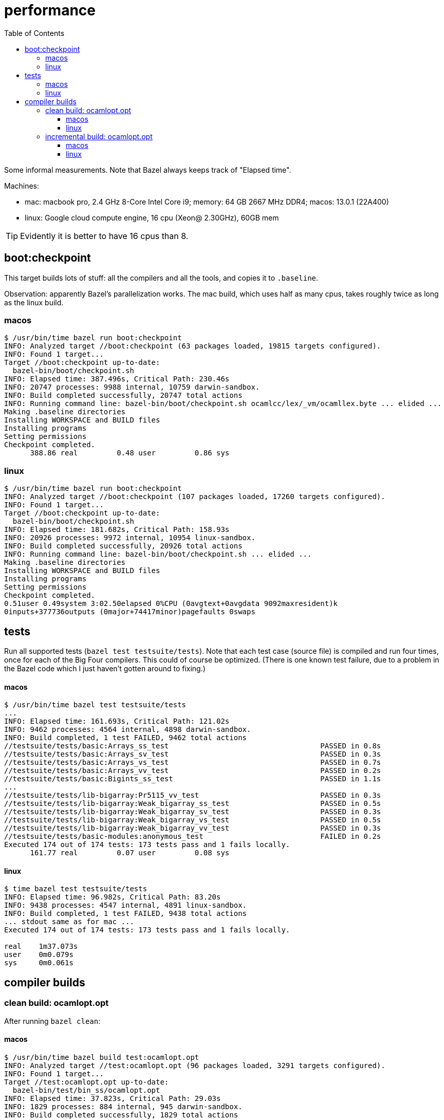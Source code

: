 = performance
:toc: auto
:toclevels: 3

Some informal measurements. Note that Bazel always keeps track of
"Elapsed time".

Machines:

* mac: macbook pro, 2.4 GHz 8-Core Intel Core i9; memory: 64 GB 2667
  MHz DDR4; macos: 13.0.1 (22A400)

* linux: Google cloud compute engine, 16 cpu (Xeon@ 2.30GHz), 60GB mem

TIP:  Evidently it is better to have 16 cpus than 8.


== boot:checkpoint

This target builds lots of stuff: all the compilers and all the tools, and copies it to `.baseline`.

Observation: apparently Bazel's parallelization works.  The mac build,
which uses half as many cpus, takes roughly twice as long as the linux
build.

=== macos

----
$ /usr/bin/time bazel run boot:checkpoint
INFO: Analyzed target //boot:checkpoint (63 packages loaded, 19815 targets configured).
INFO: Found 1 target...
Target //boot:checkpoint up-to-date:
  bazel-bin/boot/checkpoint.sh
INFO: Elapsed time: 387.496s, Critical Path: 230.46s
INFO: 20747 processes: 9988 internal, 10759 darwin-sandbox.
INFO: Build completed successfully, 20747 total actions
INFO: Running command line: bazel-bin/boot/checkpoint.sh ocamlcc/lex/_vm/ocamllex.byte ... elided ...
Making .baseline directories
Installing WORKSPACE and BUILD files
Installing programs
Setting permissions
Checkpoint completed.
      388.86 real         0.48 user         0.86 sys
----


=== linux

----
$ /usr/bin/time bazel run boot:checkpoint
INFO: Analyzed target //boot:checkpoint (107 packages loaded, 17260 targets configured).
INFO: Found 1 target...
Target //boot:checkpoint up-to-date:
  bazel-bin/boot/checkpoint.sh
INFO: Elapsed time: 181.682s, Critical Path: 158.93s
INFO: 20926 processes: 9972 internal, 10954 linux-sandbox.
INFO: Build completed successfully, 20926 total actions
INFO: Running command line: bazel-bin/boot/checkpoint.sh ... elided ...
Making .baseline directories
Installing WORKSPACE and BUILD files
Installing programs
Setting permissions
Checkpoint completed.
0.51user 0.49system 3:02.50elapsed 0%CPU (0avgtext+0avgdata 9092maxresident)k
0inputs+377736outputs (0major+74417minor)pagefaults 0swaps
----


== tests

Run all supported tests (`bazel test testsuite/tests`). Note that each
test case (source file) is compiled and run four times, once for each
of the Big Four compilers. This could of course be optimized. (There
is one known test failure, due to a problem in the Bazel code which I
just haven't gotten around to fixing.)

==== macos

----
$ /usr/bin/time bazel test testsuite/tests
...
INFO: Elapsed time: 161.693s, Critical Path: 121.02s
INFO: 9462 processes: 4564 internal, 4898 darwin-sandbox.
INFO: Build completed, 1 test FAILED, 9462 total actions
//testsuite/tests/basic:Arrays_ss_test                                   PASSED in 0.8s
//testsuite/tests/basic:Arrays_sv_test                                   PASSED in 0.3s
//testsuite/tests/basic:Arrays_vs_test                                   PASSED in 0.7s
//testsuite/tests/basic:Arrays_vv_test                                   PASSED in 0.2s
//testsuite/tests/basic:Bigints_ss_test                                  PASSED in 1.1s
...
//testsuite/tests/lib-bigarray:Pr5115_vv_test                            PASSED in 0.3s
//testsuite/tests/lib-bigarray:Weak_bigarray_ss_test                     PASSED in 0.5s
//testsuite/tests/lib-bigarray:Weak_bigarray_sv_test                     PASSED in 0.3s
//testsuite/tests/lib-bigarray:Weak_bigarray_vs_test                     PASSED in 0.5s
//testsuite/tests/lib-bigarray:Weak_bigarray_vv_test                     PASSED in 0.3s
//testsuite/tests/basic-modules:anonymous_test                           FAILED in 0.2s
Executed 174 out of 174 tests: 173 tests pass and 1 fails locally.
      161.77 real         0.07 user         0.08 sys
----

==== linux

----
$ time bazel test testsuite/tests
INFO: Elapsed time: 96.982s, Critical Path: 83.20s
INFO: 9438 processes: 4547 internal, 4891 linux-sandbox.
INFO: Build completed, 1 test FAILED, 9438 total actions
... stdout same as for mac ...
Executed 174 out of 174 tests: 173 tests pass and 1 fails locally.

real    1m37.073s
user    0m0.079s
sys     0m0.061s
----

== compiler builds

=== clean build: ocamlopt.opt

After running `bazel clean`:

==== macos

----
$ /usr/bin/time bazel build test:ocamlopt.opt
INFO: Analyzed target //test:ocamlopt.opt (96 packages loaded, 3291 targets configured).
INFO: Found 1 target...
Target //test:ocamlopt.opt up-to-date:
  bazel-bin/test/bin_ss/ocamlopt.opt
INFO: Elapsed time: 37.823s, Critical Path: 29.03s
INFO: 1829 processes: 884 internal, 945 darwin-sandbox.
INFO: Build completed successfully, 1829 total actions
       37.86 real         0.03 user         0.04 sys
----

Same target, with lib archiving enabled:

----
$ /usr/bin/time bazel build test:ocamlopt.opt --//config/ocaml/compiler/libs:archived
INFO: Analyzed target //test:ocamlopt.opt (96 packages loaded, 3291 targets configured).
INFO: Found 1 target...
Target //test:ocamlopt.opt up-to-date:
  bazel-bin/test/bin_ss/ocamlopt.opt
INFO: Elapsed time: 35.299s, Critical Path: 26.96s
INFO: 1896 processes: 915 internal, 981 darwin-sandbox.
INFO: Build completed successfully, 1896 total actions
       35.34 real         0.03 user         0.04 sys
----


==== linux

----
$ /usr/bin/time bazel build test:ocamlopt.opt
INFO: Analyzed target //test:ocamlopt.opt (95 packages loaded, 2750 targets configured).
INFO: Found 1 target...
Target //test:ocamlopt.opt up-to-date:
  bazel-bin/test/bin_ss/ocamlopt.opt
INFO: Elapsed time: 14.809s, Critical Path: 12.34s
INFO: 1819 processes: 877 internal, 942 linux-sandbox.
INFO: Build completed successfully, 1819 total actions
0.01user 0.01system 0:14.82elapsed 0%CPU (0avgtext+0avgdata 9132maxresident)k
0inputs+16outputs (0major+763minor)pagefaults 0swaps
----

Same with lib archiving:

----
$ /usr/bin/time bazel build test:ocamlopt.opt --//config/ocaml/compiler/libs:archived
INFO: Analyzed target //test:ocamlopt.opt (95 packages loaded, 2750 targets configured).
INFO: Found 1 target...
Target //test:ocamlopt.opt up-to-date:
  bazel-bin/test/bin_ss/ocamlopt.opt
INFO: Elapsed time: 14.416s, Critical Path: 12.39s
INFO: 1886 processes: 908 internal, 978 linux-sandbox.
INFO: Build completed successfully, 1886 total actions
0.01user 0.01system 0:14.43elapsed 0%CPU (0avgtext+0avgdata 9112maxresident)k
0inputs+16outputs (0major+793minor)pagefaults 0swaps
----

=== incremental build: ocamlopt.opt

After running a clean build and adding the following to `//asmcomp/asmgen.ml`:

----
[@@@warning "-32"]
let x = 9
[@@@warning "+32"]
----

NOTE: From the above it looks like building with archived libs is
faster, but in this case, an incremental build, it seems to be a little slower.

==== macos

----
$ /usr/bin/time bazel build test:ocamlopt.opt
INFO: Analyzed target //test:ocamlopt.opt (0 packages loaded, 0 targets configured).
INFO: Found 1 target...
Target //test:ocamlopt.opt up-to-date:
  bazel-bin/test/bin_ss/ocamlopt.opt
INFO: Elapsed time: 1.293s, Critical Path: 1.15s
INFO: 4 processes: 2 internal, 2 darwin-sandbox.
INFO: Build completed successfully, 4 total actions
        1.32 real         0.02 user         0.02 sys
----

With lib archiving:

----
$ /usr/bin/time bazel build test:ocamlopt.opt --//config/ocaml/compiler/libs:archived
INFO: Analyzed target //test:ocamlopt.opt (0 packages loaded, 0 targets configured).
INFO: Found 1 target...
 checking cached actions
Target //test:ocamlopt.opt up-to-date:
  bazel-bin/test/bin_ss/ocamlopt.opt
INFO: Elapsed time: 1.643s, Critical Path: 1.48s
INFO: 5 processes: 2 internal, 3 darwin-sandbox.
INFO: Build completed successfully, 5 total actions
        1.67 real         0.01 user         0.02 sys
----

==== linux

----
$ /usr/bin/time bazel build test:ocamlopt.opt
INFO: Analyzed target //test:ocamlopt.opt (0 packages loaded, 0 targets configured).
INFO: Found 1 target...
Target //test:ocamlopt.opt up-to-date:
  bazel-bin/test/bin_ss/ocamlopt.opt
INFO: Elapsed time: 0.866s, Critical Path: 0.74s
INFO: 4 processes: 2 internal, 2 linux-sandbox.
INFO: Build completed successfully, 4 total actions
0.01user 0.00system 0:00.87elapsed 1%CPU (0avgtext+0avgdata 8988maxresident)k
0inputs+16outputs (0major+783minor)pagefaults 0swaps
----

With archived libs:

----
$ /usr/bin/time bazel build test:ocamlopt.opt --//config/ocaml/compiler/libs:archived
INFO: Analyzed target //test:ocamlopt.opt (0 packages loaded, 0 targets configured).
INFO: Found 1 target...
Target //test:ocamlopt.opt up-to-date:
  bazel-bin/test/bin_ss/ocamlopt.opt
INFO: Elapsed time: 1.095s, Critical Path: 0.92s
INFO: 5 processes: 2 internal, 3 linux-sandbox.
INFO: Build completed successfully, 5 total actions
0.01user 0.00system 0:01.11elapsed 1%CPU (0avgtext+0avgdata 9072maxresident)k
0inputs+16outputs (0major+771minor)pagefaults 0swaps
----


